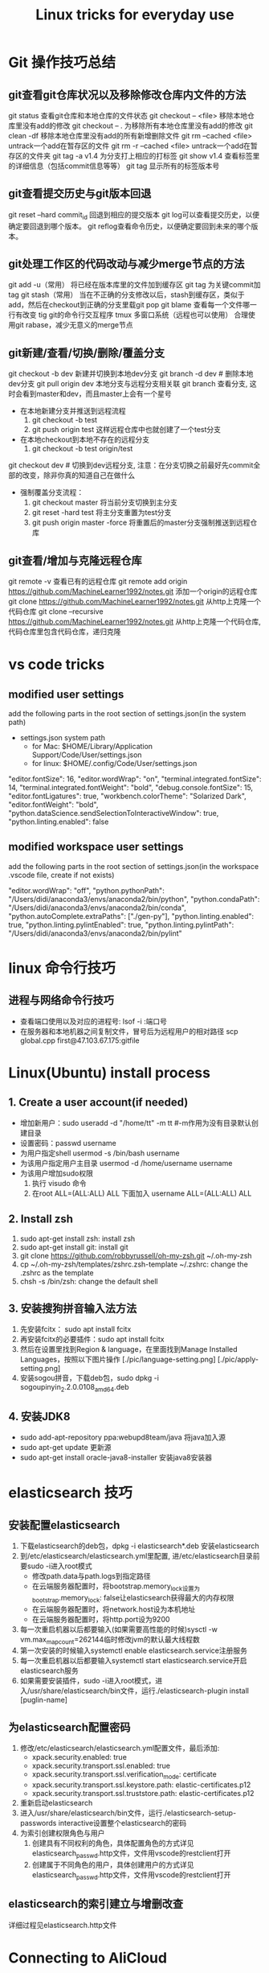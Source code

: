 #+TITLE: Linux tricks for everyday use

* Git 操作技巧总结

** git查看git仓库状况以及移除修改仓库内文件的方法
git status 查看git仓库和本地仓库的文件状态
git checkout -- <file> 移除本地仓库里没有add的修改 
git checkout -- . 为移除所有本地仓库里没有add的修改
git clean -df 移除本地仓库里没有add的所有新增删除文件
git rm --cached <file> untrack一个add在暂存区的文件
git rm -r --cached <file> untrack一个add在暂存区的文件夹
git tag -a v1.4 为分支打上相应的打标签
git show v1.4 查看标签里的详细信息（包括commit信息等等）
git tag 显示所有的标签版本号

** git查看提交历史与git版本回退
git reset --hard commit_id 回退到相应的提交版本
git log可以查看提交历史，以便确定要回退到哪个版本。
git reflog查看命令历史，以便确定要回到未来的哪个版本。

** git处理工作区的代码改动与减少merge节点的方法
git add -u（常用） 将已经在版本库里的文件加到缓存区
git tag 为关键commit加tag
git stash（常用） 当在不正确的分支修改以后，stash到缓存区，类似于add，然后在checkout到正确的分支里载git pop
git blame 查看每一个文件哪一行有改变
tig git的命令行交互程序
tmux 多窗口系统（远程也可以使用）
合理使用git rabase，减少无意义的merge节点

** git新建/查看/切换/删除/覆盖分支
git checkout -b dev 新建并切换到本地dev分支
git branch -d dev  # 删除本地dev分支
git pull origin dev 本地分支与远程分支相关联
git branch 查看分支, 这时会看到master和dev，而且master上会有一个星号

+ 在本地新建分支并推送到远程流程
  1. git checkout -b test 
  2. git push origin test 这样远程仓库中也就创建了一个test分支
+ 在本地checkout到本地不存在的远程分支
  1. git checkout -b test origin/test

git checkout dev  # 切换到dev远程分支, 注意：在分支切换之前最好先commit全部的改变，除非你真的知道自己在做什么

+ 强制覆盖分支流程：
  1. git checkout master 将当前分支切换到主分支
  2. git reset -hard test 将主分支重置为test分支
  3. git push origin master -force 将重置后的master分支强制推送到远程仓库
     
** git查看/增加与克隆远程仓库
git remote -v 查看已有的远程仓库
git remote add origin https://github.com/MachineLearner1992/notes.git 添加一个origin的远程仓库
git clone https://github.com/MachineLearner1992/notes.git 从http上克隆一个代码仓库
git clone --recursive https://github.com/MachineLearner1992/notes.git 从http上克隆一个代码仓库, 代码仓库里包含代码仓库，递归克隆


* vs code tricks

** modified user settings
add the following parts in the root section of settings.json(in the system path)
+ settings.json system path
  + for Mac: $HOME/Library/Application Support/Code/User/settings.json
  + for linux: $HOME/.config/Code/User/settings.json

"editor.fontSize": 16,
"editor.wordWrap": "on",
"terminal.integrated.fontSize": 14,
"terminal.integrated.fontWeight": "bold",
"debug.console.fontSize": 15,
"editor.fontLigatures": true,
"workbench.colorTheme": "Solarized Dark",
"editor.fontWeight": "bold",
"python.dataScience.sendSelectionToInteractiveWindow": true,
"python.linting.enabled": false

** modified workspace user settings
add the following parts in the root section of settings.json(in the workspace .vscode file, create if not exists)

"editor.wordWrap": "off", 
"python.pythonPath": "/Users/didi/anaconda3/envs/anaconda2/bin/python",
"python.condaPath": "/Users/didi/anaconda3/envs/anaconda2/bin/conda",
"python.autoComplete.extraPaths": ["./gen-py"],
"python.linting.enabled": true,
"python.linting.pylintEnabled": true,
"python.linting.pylintPath": "/Users/didi/anaconda3/envs/anaconda2/bin/pylint" 

* linux 命令行技巧

** 进程与网络命令行技巧
+ 查看端口使用以及对应的进程号: lsof -i :端口号
+ 在服务器和本地机器之间复制文件，冒号后为远程用户的相对路径 scp global.cpp first@47.103.67.175:gitfile



* Linux(Ubuntu) install process

** 1. Create a user account(if needed)
+ 增加新用户：sudo useradd -d "/home/tt" -m tt #-m作用为没有目录默认创建目录
+ 设置密码：passwd username
+ 为用户指定shell usermod -s /bin/bash username
+ 为该用户指定用户主目录 usermod -d /home/username username
+ 为该用户增加sudo权限
  1. 执行 visudo 命令
  2. 在root ALL=(ALL:ALL) ALL 下面加入 username ALL=(ALL:ALL) ALL

** 2. Install zsh
1. sudo apt-get install zsh: install zsh
2. sudo apt-get install git: install git
3. git clone https://github.com/robbyrussell/oh-my-zsh.git ~/.oh-my-zsh
4. cp ~/.oh-my-zsh/templates/zshrc.zsh-template ~/.zshrc: change the .zshrc as the template
5. chsh -s /bin/zsh: change the default shell
   
** 3. 安装搜狗拼音输入法方法
1. 先安装fcitx： sudo apt install fcitx
2. 再安装fcitx的必要插件：sudo apt install fcitx
3. 然后在设置里找到Region & language，在里面找到Manage Installed Languages，按照以下图片操作 
   [./pic/language-setting.png]
   [./pic/apply-setting.png]
5. 安装sogou拼音，下载deb包，sudo dpkg -i sogoupinyin_2.2.0.0108_amd64.deb
   
** 4. 安装JDK8
+ sudo add-apt-repository ppa:webupd8team/java 将java加入源
+ sudo apt-get update 更新源
+ sudo apt-get install oracle-java8-installer 安装java8安装器
  
* elasticsearch 技巧

** 安装配置elasticsearch
1. 下载elasticsearch的deb包，dpkg -i elasticsearch*.deb 安装elasticsearch
2. 到/etc/elasticsearch/elasticsearch.yml里配置, 进/etc/elasticsearch目录前要sudo -i进入root模式
   + 修改path.data与path.logs到指定路径
   + 在云端服务器配置时，将bootstrap.memory_lock设置为bootstrap.memory_lock: false让elasticsearch获得最大的内存权限
   + 在云端服务器配置时，将network.host设为本机地址
   + 在云端服务器配置时，将http.port设为9200
3. 每一次重启机器以后都要输入(如果需要高性能的时候)sysctl -w vm.max_map_count=262144临时修改jvm的默认最大线程数
4. 第一次安装的时候输入systemctl enable elasticsearch.service注册服务
5. 每一次重启机器以后都要输入systemctl start elasticsearch.service开启elasticsearch服务
6. 如果需要安装插件，sudo -i进入root模式，进入/usr/share/elasticsearch/bin文件，运行./elasticsearch-plugin install [puglin-name]
   
** 为elasticsearch配置密码
1. 修改/etc/elasticsearch/elasticsearch.yml配置文件，最后添加:
   + xpack.security.enabled: true
   + xpack.security.transport.ssl.enabled: true
   + xpack.security.transport.ssl.verification_mode: certificate
   + xpack.security.transport.ssl.keystore.path: elastic-certificates.p12
   + xpack.security.transport.ssl.truststore.path: elastic-certificates.p12
2. 重新启动elasticsearch
3. 进入/usr/share/elasticsearch/bin文件，运行./elasticsearch-setup-passwords interactive设置整个elasticsearch的密码
4. 为索引创建权限角色与用户
   1. 创建具有不同权利的角色，具体配置角色的方式详见elasticsearch_passwd.http文件，文件用vscode的restclient打开
   2. 创建属于不同角色的用户，具体创建用户的方式详见elasticsearch_passwd.http文件，文件用vscode的restclient打开 
   
** elasticsearch的索引建立与增删改查 
详细过程见elasticsearch.http文件

   
* Connecting to AliCloud

** ssh IP for Alicloud
public IP: 47.99.111.27

** ssh IP for peter Alicloud
public: IP: 47.103.67.175
